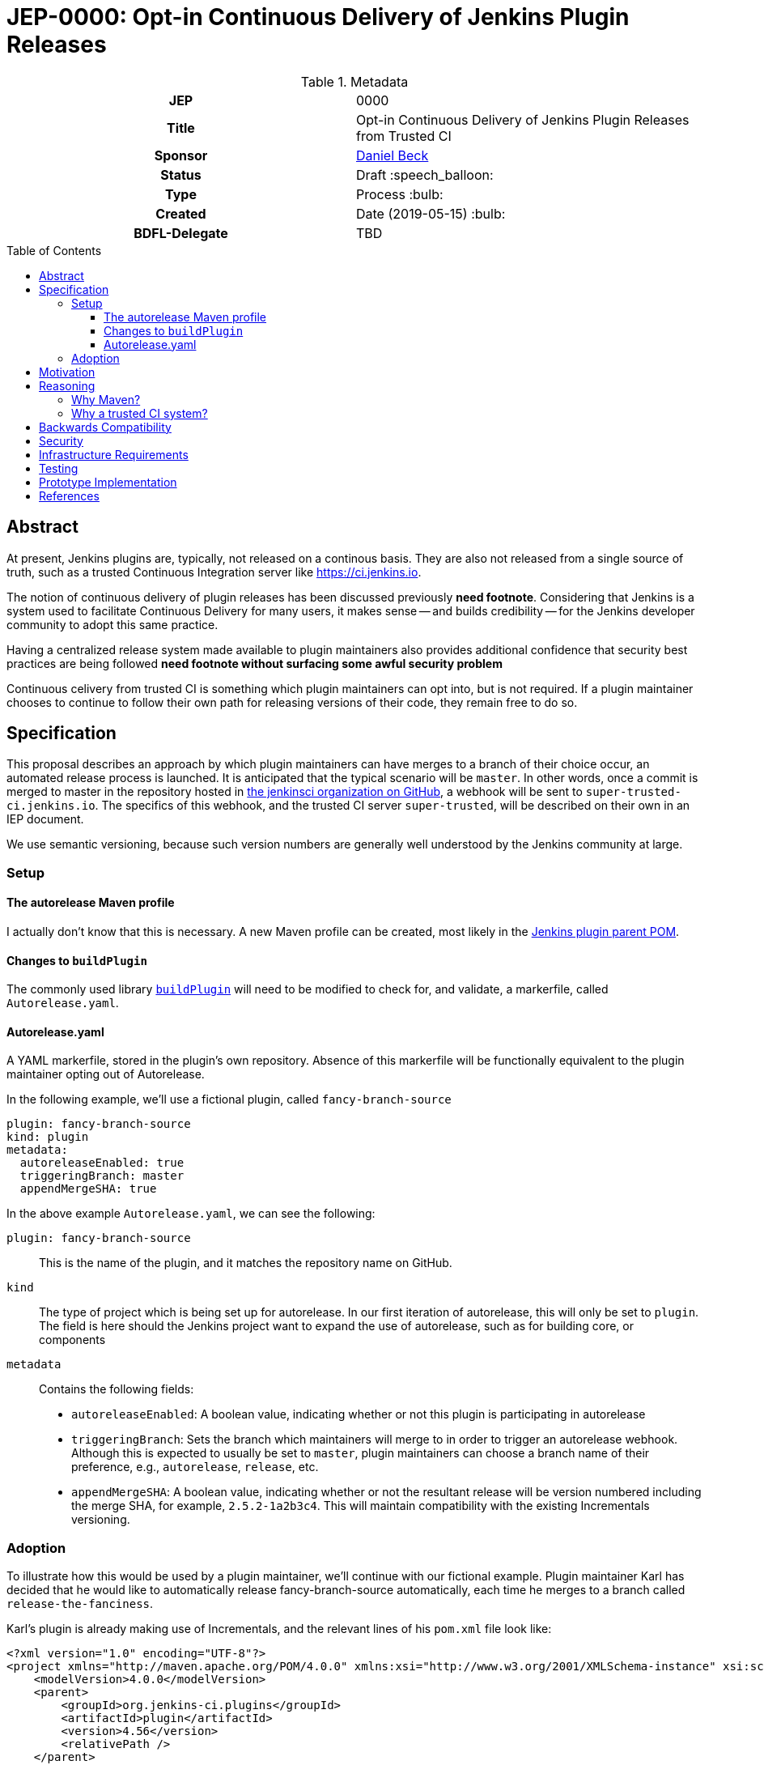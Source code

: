 = JEP-0000: Opt-in Continuous Delivery of Jenkins Plugin Releases
:toc: preamble
:toclevels: 3
ifdef::env-github[]
:tip-caption: :bulb:
:note-caption: :information_source:
:important-caption: :heavy_exclamation_mark:
:caution-caption: :fire:
:warning-caption: :warning:
endif::[]

.Metadata
[cols="1h,1"]
|===
| JEP
| 0000

| Title
| Opt-in Continuous Delivery of Jenkins Plugin Releases from Trusted CI

| Sponsor
| link:https://github.com/daniel-beck[Daniel Beck]

// Use the script `set-jep-status <jep-number> <status>` to update the status.
| Status
| Draft :speech_balloon:

| Type
| Process :bulb:

| Created
| Date (2019-05-15) :bulb:

| BDFL-Delegate
| TBD

//
//
// Uncomment if there is an associated placeholder JIRA issue.
//| JIRA
//| :bulb: https://issues.jenkins-ci.org/browse/JENKINS-nnnnn[JENKINS-nnnnn] :bulb:
//
//
// Uncomment if discussion will occur in forum other than jenkinsci-dev@ mailing list.
//| Discussions-To
//| :bulb: Link to where discussion and final status announcement will occur :bulb:
//
//
// Uncomment if this JEP depends on one or more other JEPs.
//| Requires
//| :bulb: JEP-NUMBER, JEP-NUMBER... :bulb:
//
//
// Uncomment and fill if this JEP is rendered obsolete by a later JEP
//| Superseded-By
//| :bulb: JEP-NUMBER :bulb:
//
//
// Uncomment when this JEP status is set to Accepted, Rejected or Withdrawn.
//| Resolution
//| :bulb: Link to relevant post in the jenkinsci-dev@ mailing list archives :bulb:

|===

== Abstract

At present, Jenkins plugins are, typically, not released on a continous basis. They 
are also not released from a single source of truth, such as a trusted Continuous 
Integration server like link:https://ci.jenkins.io[https://ci.jenkins.io]. 

The notion of continuous delivery of plugin releases has been discussed previously *need footnote*. 
Considering that Jenkins is a system used to facilitate Continuous Delivery for many users, it makes 
sense -- and builds credibility -- for the Jenkins developer community to adopt this same practice. 

Having a centralized release system made available to plugin maintainers also provides additional 
confidence that security best practices are being followed *need footnote without surfacing some 
awful security problem* 

Continuous celivery from trusted CI is something which plugin maintainers can opt into, but is 
not required. If a plugin maintainer chooses to continue to follow their own path for releasing 
versions of their code, they remain free to do so.

== Specification

This proposal describes an approach by which plugin maintainers can have merges to a branch of their 
choice occur, an automated release process is launched. It is anticipated that the typical scenario 
will be `master`. In other words, once a commit is merged to master in the repository hosted in 
link:https://github.com/jenkinsci/[the jenkinsci organization on GitHub], a webhook will be sent to 
`super-trusted-ci.jenkins.io`. The specifics of this webhook, and the trusted CI server `super-trusted`, 
will be described on their own in an IEP document.

We use semantic versioning, because such version numbers are generally well understood by the Jenkins 
community at large.

=== Setup

==== The autorelease Maven profile

I actually don't know that this is necessary. A new Maven profile can be created, 
most likely in the 
link:https://github.com/jenkinsci/plugin-pom[Jenkins plugin parent POM]. 

==== Changes to `buildPlugin`

The commonly used library link:https://github.com/jenkins-infra/pipeline-library/blob/master/vars/buildPlugin.groovy[`buildPlugin`] will need to be modified to check for, and validate, a markerfile, called `Autorelease.yaml`.

==== Autorelease.yaml

A YAML markerfile, stored in the plugin's own repository. Absence of this markerfile will 
be functionally equivalent to the plugin maintainer opting out of Autorelease. 

In the following example, we'll use a fictional plugin, called `fancy-branch-source`

```
plugin: fancy-branch-source
kind: plugin
metadata:
  autoreleaseEnabled: true
  triggeringBranch: master
  appendMergeSHA: true
```

In the above example `Autorelease.yaml`, we can see the following:

`plugin: fancy-branch-source`:: 
This is the name of the plugin, and it matches the repository 
name on GitHub.
`kind`:: 
The type of project which is being set up for autorelease. In our first iteration of 
autorelease, this will only be set to `plugin`. The field is here should the Jenkins project 
want to expand the use of autorelease, such as for building core, or components
`metadata`:: 
Contains the following fields:
** `autoreleaseEnabled`: A boolean value, indicating whether or not this plugin is participating in autorelease
** `triggeringBranch`: Sets the branch which maintainers will merge to in order to trigger 
an autorelease webhook. Although this is expected to usually be set to `master`, plugin 
maintainers can choose a branch name of their preference, e.g., `autorelease`, `release`, 
etc.
** `appendMergeSHA`: A boolean value, indicating whether or not the resultant release will 
be version numbered including the merge SHA, for example, `2.5.2-1a2b3c4`. This will maintain 
compatibility with the existing Incrementals versioning.

=== Adoption

To illustrate how this would be used by a plugin maintainer, we'll continue with our fictional example.
Plugin maintainer Karl has decided that he would like to automatically release fancy-branch-source 
automatically, each time he merges to a branch called `release-the-fanciness`. 

Karl's plugin is already making use of Incrementals, and the relevant lines of his `pom.xml` file 
look like:

```
<?xml version="1.0" encoding="UTF-8"?>
<project xmlns="http://maven.apache.org/POM/4.0.0" xmlns:xsi="http://www.w3.org/2001/XMLSchema-instance" xsi:schemaLocation="http://maven.apache.org/POM/4.0.0 http://maven.apache.org/xsd/maven-4.0.0.xsd">
    <modelVersion>4.0.0</modelVersion>
    <parent>
        <groupId>org.jenkins-ci.plugins</groupId>
        <artifactId>plugin</artifactId>
        <version>4.56</version>
        <relativePath />
    </parent>
    <artifactId>fancy-branch-source</artifactId>
    <version>${revision}${changelist}</version>
    <packaging>hpi</packaging>
    <name>Fancy Branch Source Plugin</name>
    <url>
        <!--Something like https://wiki.jenkins-ci.org/display/JENKINS/Fancy+Branch+Source+Plugin-->
    </url>
    <description>A useful description.</description>
    <licenses>
        <license>
            <name>MIT</name>
            <url>http://opensource.org/licenses/MIT</url>
        </license>
    </licenses>

    <properties>
        <revision>3.1.4</revision>
        <changelist>-SNAPSHOT</changelist>
        <java.level>8</java.level>
        <jenkins.version>2.138.4</jenkins.version>
    </properties>

```

This is all pretty run-of-the-mill stuff for a Jenkins plugin, and is well understood already 
by Karl and the rest of the plugin maintainer community. To enable autorelease, Karl would 
create a file at the top level of his repository, called `Autorelease.yaml`:

```
plugin: fancy-branch-source
kind: plugin
metadata:
  autoreleaseEnabled: true
  triggeringBranch: release-the-fanciness
  appendMergeSHA: true
```

When Karl merges a commit into the `release-the-fanciness` branch, that merge commit has the 
SHA `1a2b3c4`. The following takes place:

* A webhook is sent to super-trusted-thing, and a build is performed there. 
* If the build passes all its tests, a release is generated. In our example, 
that release number would be `3.1.4-1a2b3c4`, because Karl has chosen to append the merge commit 
SHA to the end of his autorelease version numbers.
* The built plugin gets deployed to Nexus
* The resulting plugin appears on the Jenkins Update Center

== Motivation

It's no secret that the Jenkins plugin ecosystem is complex. It's also no secret that Jenkins plugins 
are often developed in a very non-continuous way. This proposal seeks to change this. By offering the 
ability to do continuous, merge-driven releases, plugin maintainers can readily make the claim that 
Jenkins itself is being worked on in a continuous way. This would be a big win for Jenkins' 
credibility in an increasingly demanding market space.

== Reasoning

=== Why Maven?
With Incrementals having gained fairly wide adoption by plugin maintainers, it seems reasonable to use maven 


=== Why a trusted CI system?
Containment of credentials. By using a single system of record for these builds, a service account, maintained by the JENKINS-CERT team, can be used to access GitHub, deploy to Nexus, and deploy to the update centers.

== Backwards Compatibility

With any plugin upgrade, there are backwards compatibility concerns, and autorelease is no different 
in that regard. In fact, it could be made worse, because users will get overrun with upgrades. Jenkins 
existing plugin system only allows for uninstalling one revision. 

== Security

This should make things more secure, because they all come from a trusted CI. Rules 
can be put in place on this trusted CI system which prevent people from doing silly things.
It also eliminates the potential for MitM attacks.

== Infrastructure Requirements

We will need:
1. The webhook. 
2. The trusted Jenkins server doing these builds will need to be smart enough to understand the 
`Autorelease.yaml` file, and act according to its settings
3. Probably `buildPlugin` will need some code added to validate the contents of `Autorelease.yaml`. 
Otherwise there's no telling what people might put in there. This needs to be well-hardened before 
people start using it.

== Testing

Autorelease brings with it a heightened importance for quality automated tests. However, there will be 
no rules governing this. As before, plugin maintainers are encouraged to release only well-tested code, but
there is little to stop someone from releasing something which is under-tested. Autorelease does not change 
this in any way.

== Prototype Implementation

As a proof of concept, the (github-branch-source?) plugin will be the first to adopt. This provides 
the initiative with a heavily used plugin, which sees relatively frequent releases already.

A sample fork of github-branch-source could be provided as a reference implementation for 
this proposal. It is understood that this need not be completed before this JEP is 
"link:https://github.com/jenkinsci/jep/tree/master/jep/1#accepted[accepted]", but will need to 
be made available before this JEP is given 
"link:https://github.com/jenkinsci/jep/tree/master/jep/1#final[Final]" status.


== References

None yet.



